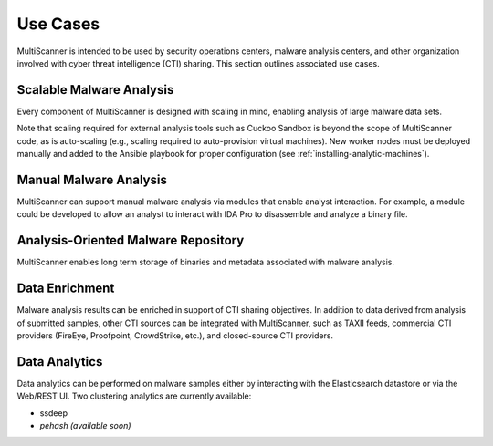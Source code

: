 Use Cases
=========

MultiScanner is intended to be used by security operations centers, malware analysis centers, and other organization involved with cyber threat intelligence (CTI) sharing. This section outlines associated use cases.  

Scalable Malware Analysis
-------------------------
Every component of MultiScanner is designed with scaling in mind, enabling analysis of large malware data sets. 

Note that scaling required for external analysis tools such as Cuckoo Sandbox is beyond the scope of MultiScanner code, as is auto-scaling (e.g., scaling required to auto-provision virtual machines). New worker nodes must be deployed manually and added to the Ansible playbook for proper configuration (see :ref:`installing-analytic-machines`).

Manual Malware Analysis
-------------------------
MultiScanner can support manual malware analysis via modules that enable analyst interaction. For example, a module could be developed to allow an analyst to interact with IDA Pro to disassemble and analyze a binary file.

Analysis-Oriented Malware Repository
------------------------------------
MultiScanner enables long term storage of binaries and metadata associated with malware analysis.

Data Enrichment
---------------
Malware analysis results can be enriched in support of CTI sharing objectives. In addition to data derived from analysis of submitted samples, other CTI sources can be integrated with MultiScanner, such as TAXII feeds, commercial CTI providers (FireEye, Proofpoint, CrowdStrike, etc.), and closed-source CTI providers.

Data Analytics
--------------
Data analytics can be performed on malware samples either by interacting with the Elasticsearch datastore or via the Web/REST UI. 
Two clustering analytics are currently available:

* ssdeep

* *pehash (available soon)*
